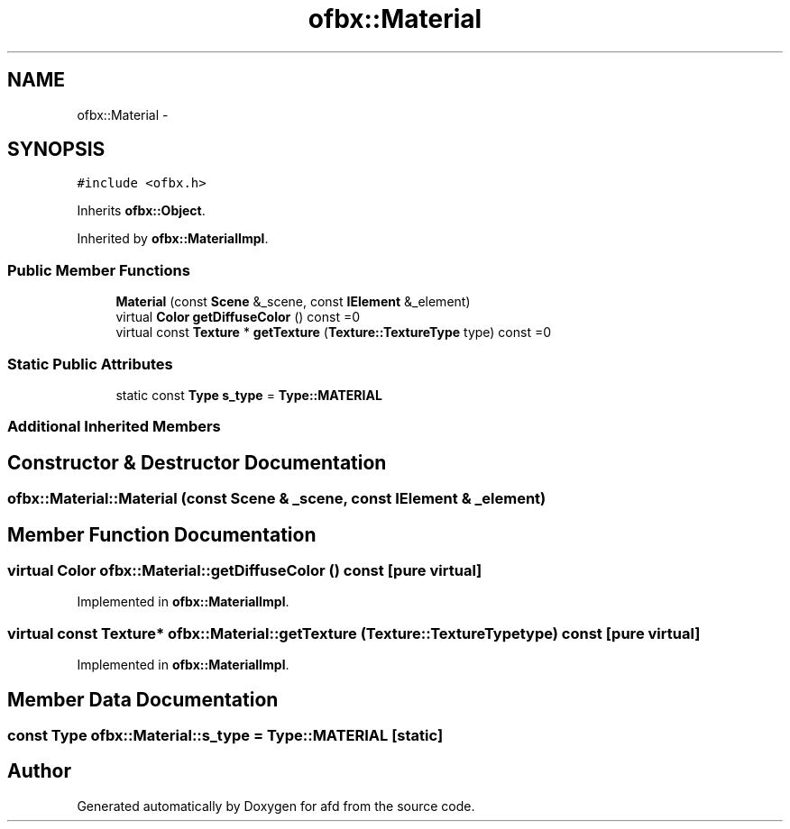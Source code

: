 .TH "ofbx::Material" 3 "Thu Jun 14 2018" "afd" \" -*- nroff -*-
.ad l
.nh
.SH NAME
ofbx::Material \- 
.SH SYNOPSIS
.br
.PP
.PP
\fC#include <ofbx\&.h>\fP
.PP
Inherits \fBofbx::Object\fP\&.
.PP
Inherited by \fBofbx::MaterialImpl\fP\&.
.SS "Public Member Functions"

.in +1c
.ti -1c
.RI "\fBMaterial\fP (const \fBScene\fP &_scene, const \fBIElement\fP &_element)"
.br
.ti -1c
.RI "virtual \fBColor\fP \fBgetDiffuseColor\fP () const =0"
.br
.ti -1c
.RI "virtual const \fBTexture\fP * \fBgetTexture\fP (\fBTexture::TextureType\fP type) const =0"
.br
.in -1c
.SS "Static Public Attributes"

.in +1c
.ti -1c
.RI "static const \fBType\fP \fBs_type\fP = \fBType::MATERIAL\fP"
.br
.in -1c
.SS "Additional Inherited Members"
.SH "Constructor & Destructor Documentation"
.PP 
.SS "ofbx::Material::Material (const \fBScene\fP & _scene, const \fBIElement\fP & _element)"

.SH "Member Function Documentation"
.PP 
.SS "virtual \fBColor\fP ofbx::Material::getDiffuseColor () const\fC [pure virtual]\fP"

.PP
Implemented in \fBofbx::MaterialImpl\fP\&.
.SS "virtual const \fBTexture\fP* ofbx::Material::getTexture (\fBTexture::TextureType\fP type) const\fC [pure virtual]\fP"

.PP
Implemented in \fBofbx::MaterialImpl\fP\&.
.SH "Member Data Documentation"
.PP 
.SS "const \fBType\fP ofbx::Material::s_type = \fBType::MATERIAL\fP\fC [static]\fP"


.SH "Author"
.PP 
Generated automatically by Doxygen for afd from the source code\&.
